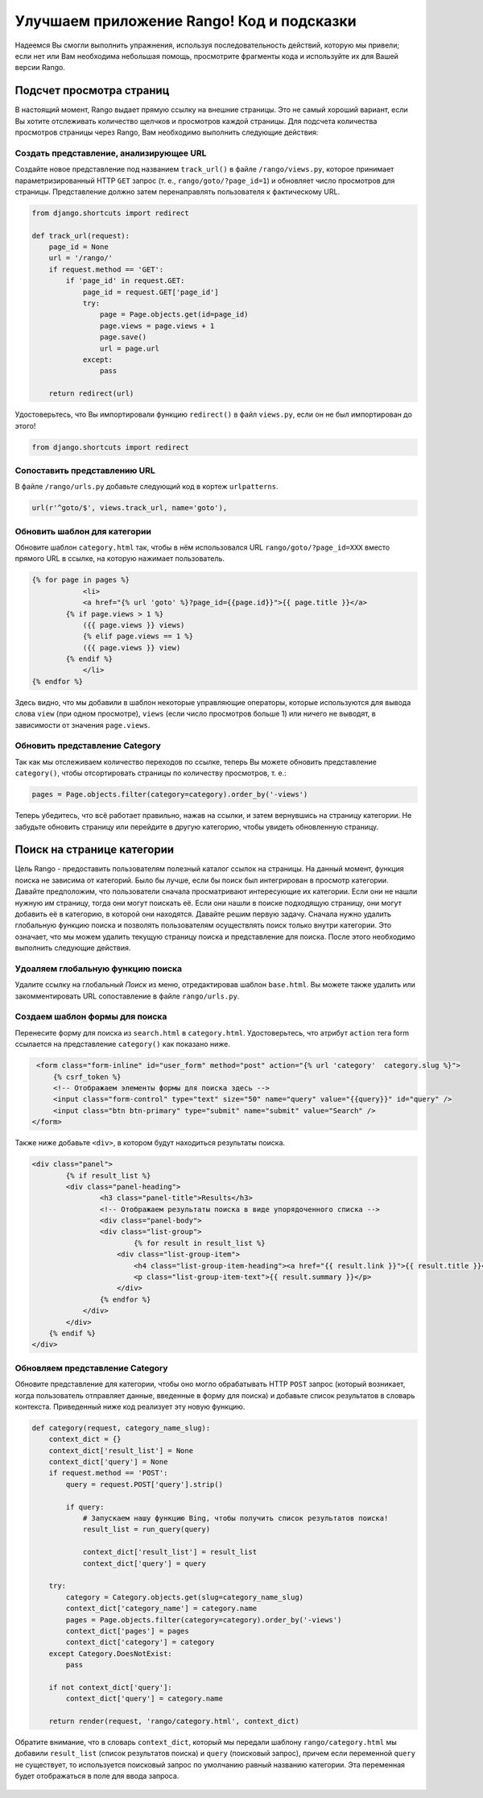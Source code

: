 .. _tango-too-label:

Улучшаем приложение Rango! Код и подсказки
==========================================

Надеемся Вы смогли выполнить упражнения, используя последовательность действий, которую мы привели; если нет или Вам необходима небольшая помощь, просмотрите фрагменты кода и используйте их для Вашей версии Rango.

Подсчет просмотра страниц
-------------------------

В настоящий момент, Rango выдает прямую ссылку на внешние страницы. Это не самый хороший вариант, если Вы хотите отслеживать количество щелчков и просмотров каждой страницы. Для подсчета количества просмотров страницы через Rango, Вам необходимо выполнить следующие действия:

Создать представление, анализирующее URL
........................................
Создайте новое представление под названием ``track_url()`` в файле ``/rango/views.py``, которое принимает параметризированный HTTP ``GET`` запрос (т. е., ``rango/goto/?page_id=1``) и обновляет число просмотров для страницы. Представление должно затем перенаправлять пользователя к фактическому URL.

.. code-block:: python	
	
	from django.shortcuts import redirect
	
	def track_url(request):
	    page_id = None
	    url = '/rango/'
	    if request.method == 'GET':
	        if 'page_id' in request.GET:
	            page_id = request.GET['page_id']
	            try:
	                page = Page.objects.get(id=page_id)
	                page.views = page.views + 1
	                page.save()
	                url = page.url
	            except:
	                pass
	
	    return redirect(url)

Удостоверьтесь, что Вы импортировали функцию ``redirect()`` в файл ``views.py``, если он не был импортирован до этого!

.. code-block:: python
	
	from django.shortcuts import redirect

Сопоставить представлению URL
.................
В файле ``/rango/urls.py`` добавьте следующий код в кортеж ``urlpatterns``.

.. code-block:: python
	
	url(r'^goto/$', views.track_url, name='goto'),


Обновить шаблон для категории
.............................
Обновите шаблон ``category.html`` так, чтобы в нём использовался URL ``rango/goto/?page_id=XXX`` вместо прямого URL в ссылке, на которую нажимает пользователь.

.. code-block:: html
	
    {% for page in pages %}
		<li>
        	<a href="{% url 'goto' %}?page_id={{page.id}}">{{ page.title }}</a>
            {% if page.views > 1 %}
            	({{ page.views }} views)
           	{% elif page.views == 1 %}
            	({{ page.views }} view)
            {% endif %}
		</li>
    {% endfor %}

Здесь видно, что мы добавили в шаблон некоторые управляющие операторы, которые используются для вывода слова ``view`` (при одном просмотре), ``views`` (если число просмотров больше 1) или ничего не выводят, в зависимости от значения ``page.views``.

Обновить представление Category
................................
Так как мы отслеживаем количество переходов по ссылке, теперь Вы можете обновить представление ``category()``, чтобы отсортировать страницы по количеству просмотров, т. е.:

.. code-block:: python


	pages = Page.objects.filter(category=category).order_by('-views')

Теперь убедитесь, что всё работает правильно, нажав на ссылки, и затем вернувшись на страницу категории. Не забудьте обновить страницу или перейдите в другую категорию, чтобы увидеть обновленную страницу.

.. #######################################################


Поиск на странице категории
---------------------------
Цель Rango - предоставить пользователям полезный каталог ссылок на страницы. На данный момент, функция поиска не зависима от категорий. Было бы лучше, если бы поиск был интегрирован в просмотр категории. Давайте предположим, что пользователи сначала просматривают интересующие их категории. Если они не нашли нужную им страницу, тогда они могут поискать её. Если они нашли в поиске подходящую страницу, они могут добавить её в категорию, в которой они находятся. Давайте решим первую задачу.
Сначала нужно удалить глобальную функцию поиска и позволять пользователям осуществлять поиск только внутри категории. Это означает, что мы можем удалить текущую страницу поиска и представление для поиска. После этого необходимо выполнить следующие действия.

Удоаляем глобальную функцию поиска
..................................
Удалите ссылку на глобальный *Поиск* из меню, отредактировав шаблон ``base.html``. Вы можете также удалить или закомментировать URL сопоставление в файле ``rango/urls.py``.

Создаем шаблон формы для поиска
...............................
Перенесите форму для поиска из ``search.html`` в ``category.html``. Удостоверьтесь, что атрибут ``action`` тега form ссылается на представление ``category()`` как показано ниже.

.. code-block:: html

    <form class="form-inline" id="user_form" method="post" action="{% url 'category'  category.slug %}">
    	{% csrf_token %}
        <!-- Отображаем элементы формы для поиска здесь -->
        <input class="form-control" type="text" size="50" name="query" value="{{query}}" id="query" />
        <input class="btn btn-primary" type="submit" name="submit" value="Search" />
   </form>

Также ниже добавьте ``<div>``, в котором будут находиться результаты поиска.

.. code-block:: html

	<div class="panel">
		{% if result_list %}
	    	<div class="panel-heading">
	        	<h3 class="panel-title">Results</h3>
	        	<!-- Отображаем результаты поиска в виде упорядоченного списка -->
	        	<div class="panel-body">
	            	<div class="list-group">
	                	{% for result in result_list %}
	                    <div class="list-group-item">
	                    	<h4 class="list-group-item-heading"><a href="{{ result.link }}">{{ result.title }}</a></h4>
	                        <p class="list-group-item-text">{{ result.summary }}</p>
	                    </div>
	                {% endfor %}
	            </div>
	        </div>
	    {% endif %}
	</div>
	
Обновляем представление Category
................................
Обновите представление для категории, чтобы оно могло обрабатывать HTTP ``POST`` запрос (который возникает, когда пользователь отправляет данные, введенные в форму для поиска) и добавьте список результатов в словарь контекста. Приведенный ниже код реализует эту новую функцию.

.. code-block:: python

	def category(request, category_name_slug):
	    context_dict = {}
	    context_dict['result_list'] = None
	    context_dict['query'] = None
	    if request.method == 'POST':
	        query = request.POST['query'].strip()

	        if query:
	            # Запускаем нашу функцию Bing, чтобы получить список результатов поиска!
	            result_list = run_query(query)

	            context_dict['result_list'] = result_list
	            context_dict['query'] = query

	    try:
	        category = Category.objects.get(slug=category_name_slug)
	        context_dict['category_name'] = category.name
	        pages = Page.objects.filter(category=category).order_by('-views')
	        context_dict['pages'] = pages
	        context_dict['category'] = category
	    except Category.DoesNotExist:
	        pass

	    if not context_dict['query']:
	        context_dict['query'] = category.name

	    return render(request, 'rango/category.html', context_dict)


Обратите внимание, что в словарь ``context_dict``, который мы передали шаблону ``rango/category.html`` мы добавили ``result_list`` (список результатов поиска) и ``query`` (поисковый запрос), причем если переменной ``query`` не существует, то используется поисковый запрос по умолчанию равный названию категории. Эта переменная будет отображаться в поле для ввода запроса.

	.. #########################################################################

..	View Profile 
	------------
	Чтобы добавить функцию просмотра профиля, выполните следующие шаги.
	
	Создайте шаблон для профиля
	...........................
	Сначала создайте новый шаблон под названием ``profile.html``. В этот шаблон добавьте следующий код.
	
	.. code-block:: html
	
		{% extends "rango/base.html" %}

		{% block title %}Profile{% endblock %}

		{% block body_block %}
		<div class="hero-unit">
		    <h1> Profile <h1> <br/>
		    <h2>{{ user.username }}</h2>
		    <p>Email: {{ user.email }}</p>
        
		    {% if userprofile %}
		        <p>Website: <a href="{{ userprofile.website }}">{{ userprofile.website }}</a></p>
		        <br/>
		        {% if userprofile.picture %}
		            <img src="{{ userprofile.picture.url }}"  />
		        {% endif %}
		    {% endif %}
		</div>
		{% endblock %}


	Создайте представление для профиля
	..................................
	Создайте представление под названием ``profile`` и добавьте в него следующий код.
	
	.. code-block:: python
	
		from django.contrib.auth.models import User
	
		@login_required
		def profile(request):
		    context = RequestContext(request)
		    cat_list = get_category_list()
		    context_dict = {'cat_list': cat_list}
		    u = User.objects.get(username=request.user)
	
		    try:
		        up = UserProfile.objects.get(user=u)
		    except:
		        up = None
	
		    context_dict['user'] = u
		    context_dict['userprofile'] = up
		    return render_to_response('rango/profile.html', context_dict, context)

	Сопоставление URL представлению для профиля	    
	...........................................
	Создайте сопоставление между URL ``/rango/profile`` и представлением ``profile()``. Для этого обновите кортеж ``urlpatterns`` в файле ``rango/urls.py`` так, чтобы содержал следующую строку.

	.. code-block:: python
	
		url(r'^profile/$', views.profile, name='profile'),

	Обновляем базовый шаблон
	........................
	В шаблоне ``base.html``, обновите код, добавив ссылку на страницу профиля в меню.

	.. code-block:: html
	
		{% if user.is_authenticated %}
		    <li><a href="/rango/profile">Profile</a></li>
		{% endif %}	
	
	.. #########################################################################

	Подсчет просмотра страниц
	-------------------------
	В настоящий момент, Rango выдает прямую ссылку на внешние страницы. Это не самый хороший вариант, если Вы хотите отслеживать количество щелчков и просмотров каждой страницы. Для подсчета количества просмотров страницы через Rango, Вам необходимо выполнить следующие действия:

	Создать представление, анализирующее URL
	........................................
	Создайте новое представление под названием ``track_url()`` в файле ``/rango/views.py``, которое принимает параметризированный HTTP ``GET`` запрос (т. е., ``rango/goto/?page_id=1``) и обновляет число просмотров для страницы. Представление должно затем перенаправлять пользователя к фактическому URL.

	.. code-block:: python	
	
		def track_url(request):
		    context = RequestContext(request)
		    page_id = None
		    url = '/rango/'
		    if request.method == 'GET':
		        if 'page_id' in request.GET:
		            page_id = request.GET['page_id']
		            try:
		                page = Page.objects.get(id=page_id)
		                page.views = page.views + 1
		                page.save()
		                url = page.url
		            except:
		                pass
	
		    return redirect(url)

	Удостоверьтесь, что Вы импортировали функцию ``redirect()`` в файл ``views.py``, если он не был импортирован до этого!

	.. code-block:: python
	
		from django.shortcuts import redirect

	Сопоставить представлению URL
	.................
	В файле ``/rango/urls.py`` добавьте следующий код в кортеж ``urlpatterns``.

	.. code-block:: python
	
		url(r'^goto/$', views.track_url, name='track_url'),


	Обновить шаблон для категории
	.............................
	Обновите шаблон ``category.html`` так, чтобы в нём использовался URL ``rango/goto/?page_id=XXX`` вместо прямого URL в ссылке, на которую нажимает пользователь.

	.. code-block:: html
	
		{% if pages %}
		<ul>
		    {% for page in pages %}
		    <li>
		        <a href="/rango/goto/?page_id={{page.id}}">{{page.title}}</a>
		        {% if page.views > 1 %}
		            - ({{ page.views }} views)
		        {% elif page.views == 1 %}
		            - ({{ page.views }} view)
		        {% endif %}
		    </li>
		    {% endfor %}
		</ul>
		{% else %}
		<strong>No pages currently in category.</strong><br/>
		{% endif %}

	Здесь видно, что мы добавили в шаблон некоторые управляющие операторы, которые используются для вывода слова ``view`` (при одном просмотре), ``views`` (если число просмотров больше 1) или ничего не выводят, в зависимости от значения ``page.views``.

	Обновить представление Category
	...............................
	Так как мы отслеживаем количество переходов по ссылке, теперь Вы можете обновить представление ``category()``, чтобы отсортировать страницы по количеству просмотров. Убедитесь, что всё работает правильно, нажав на ссылку и обновив представление для категории - щелчок по ссылке должен увеличить рейтинг страницы.
